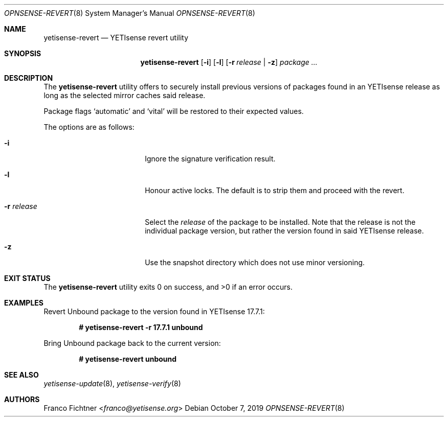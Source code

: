 .\"
.\" Copyright (c) 2016-2022 Franco Fichtner <franco@yetisense.org>
.\" Copyright (c) 2017 Marco Woitschitzky <woi@posteo.de>
.\"
.\" Redistribution and use in source and binary forms, with or without
.\" modification, are permitted provided that the following conditions
.\" are met:
.\"
.\" 1. Redistributions of source code must retain the above copyright
.\"    notice, this list of conditions and the following disclaimer.
.\"
.\" 2. Redistributions in binary form must reproduce the above copyright
.\"    notice, this list of conditions and the following disclaimer in the
.\"    documentation and/or other materials provided with the distribution.
.\"
.\" THIS SOFTWARE IS PROVIDED BY THE AUTHOR AND CONTRIBUTORS ``AS IS'' AND
.\" ANY EXPRESS OR IMPLIED WARRANTIES, INCLUDING, BUT NOT LIMITED TO, THE
.\" IMPLIED WARRANTIES OF MERCHANTABILITY AND FITNESS FOR A PARTICULAR PURPOSE
.\" ARE DISCLAIMED.  IN NO EVENT SHALL THE AUTHOR OR CONTRIBUTORS BE LIABLE
.\" FOR ANY DIRECT, INDIRECT, INCIDENTAL, SPECIAL, EXEMPLARY, OR CONSEQUENTIAL
.\" DAMAGES (INCLUDING, BUT NOT LIMITED TO, PROCUREMENT OF SUBSTITUTE GOODS
.\" OR SERVICES; LOSS OF USE, DATA, OR PROFITS; OR BUSINESS INTERRUPTION)
.\" HOWEVER CAUSED AND ON ANY THEORY OF LIABILITY, WHETHER IN CONTRACT, STRICT
.\" LIABILITY, OR TORT (INCLUDING NEGLIGENCE OR OTHERWISE) ARISING IN ANY WAY
.\" OUT OF THE USE OF THIS SOFTWARE, EVEN IF ADVISED OF THE POSSIBILITY OF
.\" SUCH DAMAGE.
.\"
.Dd October 7, 2019
.Dt OPNSENSE-REVERT 8
.Os
.Sh NAME
.Nm yetisense-revert
.Nd YETIsense revert utility
.Sh SYNOPSIS
.Nm
.Op Fl i
.Op Fl l
.Op Fl r Ar release | Fl z
.Ar package ...
.Sh DESCRIPTION
The
.Nm
utility offers to securely install previous versions of packages found
in an YETIsense release as long as the selected mirror caches said release.
.Pp
Package flags
.Sq automatic
and
.Sq vital
will be restored to their expected values.
.Pp
The options are as follows:
.Bl -tag -width ".Fl r Ar release" -offset indent
.It Fl i
Ignore the signature verification result.
.It Fl l
Honour active locks.
The default is to strip them and proceed with the revert.
.It Fl r Ar release
Select the
.Ar release
of the package to be installed.
Note that the release is not the individual package version,
but rather the version found in said YETIsense release.
.It Fl z
Use the snapshot directory which does not use minor versioning.
.El
.Sh EXIT STATUS
.Ex -std
.Sh EXAMPLES
Revert Unbound package to the version found in YETIsense 17.7.1:
.Pp
.Dl # yetisense-revert -r 17.7.1 unbound
.Pp
Bring Unbound package back to the current version:
.Pp
.Dl # yetisense-revert unbound
.Pp
.Sh SEE ALSO
.Xr yetisense-update 8 ,
.Xr yetisense-verify 8
.Sh AUTHORS
.An Franco Fichtner Aq Mt franco@yetisense.org
